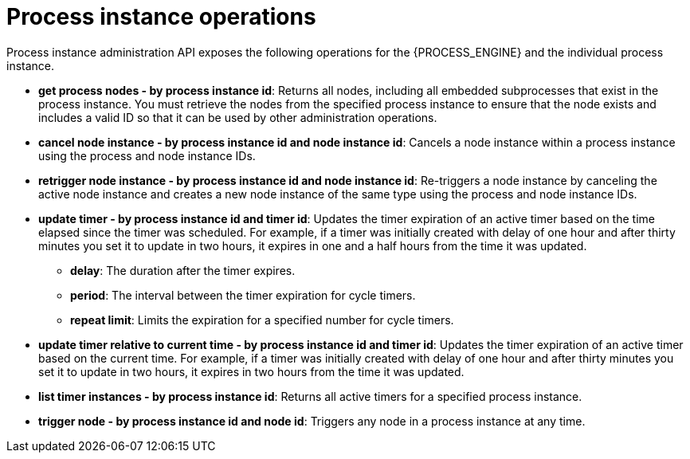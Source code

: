 [id='process-instance-admin-con']
= Process instance operations
Process instance administration API exposes the following operations for the {PROCESS_ENGINE} and the individual process instance.

* *get process nodes - by process instance id*: Returns all nodes, including all embedded subprocesses that exist in the process instance. You must retrieve the nodes from the specified process instance to ensure that the node exists and includes a valid ID so that it can be used by other administration operations.
* *cancel node instance - by process instance id and node instance id*: Cancels a node instance within a process instance using the process and node instance IDs.
* *retrigger node instance - by process instance id and node instance id*: Re-triggers a node instance by canceling the active node instance and creates a new node instance of the same type using the process and node instance IDs.
* *update timer - by process instance id and timer id*: Updates the timer expiration of an active timer based on the time elapsed since the timer was scheduled. For example, if a timer was initially created with delay of one hour and after thirty minutes you set it to update in two hours, it expires in one and a half hours from the time it was updated.
** *delay*: The duration after the timer expires.
** *period*: The interval between the timer expiration for cycle timers.
** *repeat limit*: Limits the expiration for a specified number for cycle timers.
* *update timer relative to current time - by process instance id and timer id*: Updates the timer expiration of an active timer based on the current time. For example, if a timer was initially created with delay of one hour and after thirty minutes you set it to update in two hours, it expires in two hours from the time it was updated.
* *list timer instances - by process instance id*: Returns all active timers for a specified process instance.
* *trigger node - by process instance id and node id*: Triggers any node in a process instance at any time.
